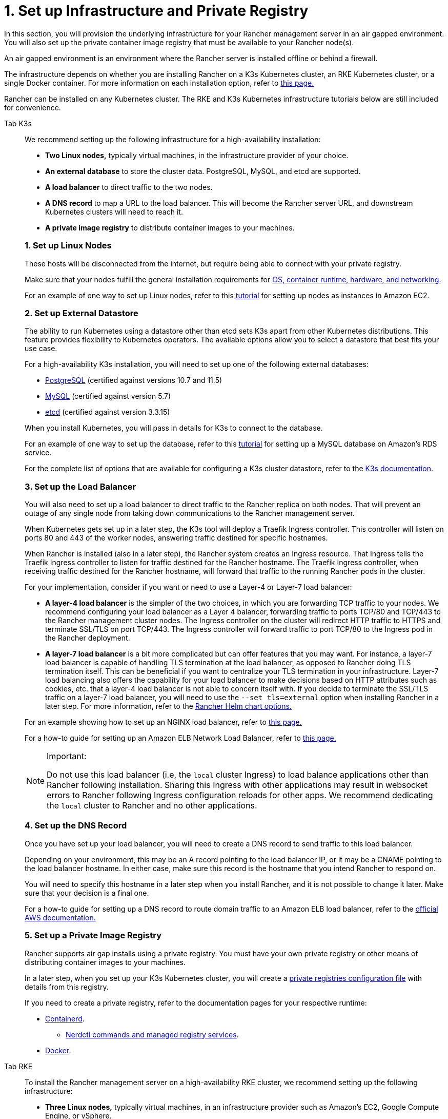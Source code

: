 = 1. Set up Infrastructure and Private Registry

In this section, you will provision the underlying infrastructure for your Rancher management server in an air gapped environment. You will also set up the private container image registry that must be available to your Rancher node(s).

An air gapped environment is an environment where the Rancher server is installed offline or behind a firewall.

The infrastructure depends on whether you are installing Rancher on a K3s Kubernetes cluster, an RKE Kubernetes cluster, or a single Docker container. For more information on each installation option, refer to xref:../../installation-and-upgrade.adoc[this page.]

Rancher can be installed on any Kubernetes cluster. The RKE and K3s Kubernetes infrastructure tutorials below are still included for convenience.

[tabs]
======
Tab K3s::
+
--
We recommend setting up the following infrastructure for a high-availability installation:

* *Two Linux nodes,* typically virtual machines, in the infrastructure provider of your choice.
* *An external database* to store the cluster data. PostgreSQL, MySQL, and etcd are supported.
* *A load balancer* to direct traffic to the two nodes.
* *A DNS record* to map a URL to the load balancer. This will become the Rancher server URL, and downstream Kubernetes clusters will need to reach it.
* *A private image registry* to distribute container images to your machines.

[#_k3s_1_set_up_linux_nodes]
[pass]
<h3><a class="anchor" id="_k3s_1_set_up_linux_nodes" href="#_k3s_1_set_up_linux_nodes"></a>1. Set up Linux Nodes</h3>

These hosts will be disconnected from the internet, but require being able to connect with your private registry.

Make sure that your nodes fulfill the general installation requirements for xref:../../requirements/requirements.adoc[OS, container runtime, hardware, and networking.]

For an example of one way to set up Linux nodes, refer to this xref:../../infrastructure-setup/nodes-in-amazon-ec2.adoc[tutorial] for setting up nodes as instances in Amazon EC2.

[#_2_set_up_external_datastore]
[pass]
<h3><a class="anchor" id="_2_set_up_external_datastore" href="#_2_set_up_external_datastore"></a>2. Set up External Datastore</h3>

The ability to run Kubernetes using a datastore other than etcd sets K3s apart from other Kubernetes distributions. This feature provides flexibility to Kubernetes operators. The available options allow you to select a datastore that best fits your use case.

For a high-availability K3s installation, you will need to set up one of the following external databases:

* https://www.postgresql.org/[PostgreSQL] (certified against versions 10.7 and 11.5)
* https://www.mysql.com/[MySQL] (certified against version 5.7)
* https://etcd.io/[etcd] (certified against version 3.3.15)

When you install Kubernetes, you will pass in details for K3s to connect to the database.

For an example of one way to set up the database, refer to this xref:../../infrastructure-setup/mysql-database-in-amazon-rds.adoc[tutorial] for setting up a MySQL database on Amazon's RDS service.

For the complete list of options that are available for configuring a K3s cluster datastore, refer to the https://rancher.com/docs/k3s/latest/en/installation/datastore/[K3s documentation.]

[#_k3s_3_set_up_the_load_balancer]
[pass]
<h3><a class="anchor" id="_k3s_3_set_up_the_load_balancer" href="#_k3s_3_set_up_the_load_balancer"></a>3. Set up the Load Balancer</h3>

You will also need to set up a load balancer to direct traffic to the Rancher replica on both nodes. That will prevent an outage of any single node from taking down communications to the Rancher management server.

When Kubernetes gets set up in a later step, the K3s tool will deploy a Traefik Ingress controller. This controller will listen on ports 80 and 443 of the worker nodes, answering traffic destined for specific hostnames.

When Rancher is installed (also in a later step), the Rancher system creates an Ingress resource. That Ingress tells the Traefik Ingress controller to listen for traffic destined for the Rancher hostname. The Traefik Ingress controller, when receiving traffic destined for the Rancher hostname, will forward that traffic to the running Rancher pods in the cluster.

For your implementation, consider if you want or need to use a Layer-4 or Layer-7 load balancer:

* *A layer-4 load balancer* is the simpler of the two choices, in which you are forwarding TCP traffic to your nodes. We recommend configuring your load balancer as a Layer 4 balancer, forwarding traffic to ports TCP/80 and TCP/443 to the Rancher management cluster nodes. The Ingress controller on the cluster will redirect HTTP traffic to HTTPS and terminate SSL/TLS on port TCP/443. The Ingress controller will forward traffic to port TCP/80 to the Ingress pod in the Rancher deployment.
* *A layer-7 load balancer* is a bit more complicated but can offer features that you may want. For instance, a layer-7 load balancer is capable of handling TLS termination at the load balancer, as opposed to Rancher doing TLS termination itself. This can be beneficial if you want to centralize your TLS termination in your infrastructure. Layer-7 load balancing also offers the capability for your load balancer to make decisions based on HTTP attributes such as cookies, etc. that a layer-4 load balancer is not able to concern itself with. If you decide to terminate the SSL/TLS traffic on a layer-7 load balancer, you will need to use the `--set tls=external` option when installing Rancher in a later step. For more information, refer to the xref:../../references/helm-chart-options.adoc#_external_tls_termination[Rancher Helm chart options.]

For an example showing how to set up an NGINX load balancer, refer to xref:../../infrastructure-setup/nginx-load-balancer.adoc[this page.]

For a how-to guide for setting up an Amazon ELB Network Load Balancer, refer to xref:../../infrastructure-setup/amazon-elb-load-balancer.adoc[this page.]

[NOTE]
.Important:
====

Do not use this load balancer (i.e, the `local` cluster Ingress) to load balance applications other than Rancher following installation. Sharing this Ingress with other applications may result in websocket errors to Rancher following Ingress configuration reloads for other apps. We recommend dedicating the `local` cluster to Rancher and no other applications.
====


[#_k3s_4_set_up_the_dns_record]
[pass]
<h3><a class="anchor" id="_k3s_4_set_up_the_dns_record" href="#_k3s_4_set_up_the_dns_record"></a>4. Set up the DNS Record</h3>

Once you have set up your load balancer, you will need to create a DNS record to send traffic to this load balancer.

Depending on your environment, this may be an A record pointing to the load balancer IP, or it may be a CNAME pointing to the load balancer hostname. In either case, make sure this record is the hostname that you intend Rancher to respond on.

You will need to specify this hostname in a later step when you install Rancher, and it is not possible to change it later. Make sure that your decision is a final one.

For a how-to guide for setting up a DNS record to route domain traffic to an Amazon ELB load balancer, refer to the https://docs.aws.amazon.com/Route53/latest/DeveloperGuide/routing-to-elb-load-balancer[official AWS documentation.]

[#_k3s_5_set_up_a_private_image_registry]
[pass]
<h3><a class="anchor" id="_k3s_5_set_up_a_private_image_registry" href="#_k3s_5_set_up_a_private_image_registry"></a>5. Set up a Private Image Registry</h3>

Rancher supports air gap installs using a private registry. You must have your own private registry or other means of distributing container images to your machines.

In a later step, when you set up your K3s Kubernetes cluster, you will create a https://rancher.com/docs/k3s/latest/en/installation/private-registry/[private registries configuration file] with details from this registry.

If you need to create a private registry, refer to the documentation pages for your respective runtime:

* https://github.com/containerd/containerd/blob/main/docs/cri/config.md#registry-configuration[Containerd].
 ** https://github.com/containerd/nerdctl/blob/main/docs/registry.md[Nerdctl commands and managed registry services].
* https://docs.docker.com/registry/deploying/[Docker].
--

Tab RKE::
+
--
To install the Rancher management server on a high-availability RKE cluster, we recommend setting up the following infrastructure:

* *Three Linux nodes,* typically virtual machines, in an infrastructure provider such as Amazon's EC2, Google Compute Engine, or vSphere.
* *A load balancer* to direct front-end traffic to the three nodes.
* *A DNS record* to map a URL to the load balancer. This will become the Rancher server URL, and downstream Kubernetes clusters will need to reach it.
* *A private image registry* to distribute container images to your machines.

These nodes must be in the same region/data center. You may place these servers in separate availability zones.

[#_why_three_nodes]
[pass]
<h3><a class="anchor" id="_why_three_nodes" href="#_why_three_nodes"></a>Why Three Nodes?</h3>

In an RKE cluster, Rancher server data is stored on etcd. This etcd database runs on all three nodes.

The etcd database requires an odd number of nodes so that it can always elect a leader with a majority of the etcd cluster. If the etcd database cannot elect a leader, etcd can suffer from https://www.quora.com/What-is-split-brain-in-distributed-systems[split brain], requiring the cluster to be restored from backup. If one of the three etcd nodes fails, the two remaining nodes can elect a leader because they have the majority of the total number of etcd nodes.

[#_rke_1_set_up_linux_nodes]
[pass]
<h3><a class="anchor" id="_rke_1_set_up_linux_nodes" href="#_rke_1_set_up_linux_nodes"></a>1. Set up Linux Nodes</h3>

These hosts will be disconnected from the internet, but require being able to connect with your private registry.

Make sure that your nodes fulfill the general installation requirements for xref:../../requirements/requirements.adoc[OS, container runtime, hardware, and networking.]

For an example of one way to set up Linux nodes, refer to this xref:.../../infrastructure-setup/nodes-in-amazon-ec2.adoc[tutorial] for setting up nodes as instances in Amazon EC2.

[#_rke_2_set_up_the_load_balancer]
[pass]
<h3><a class="anchor" id="_rke_2_set_up_the_load_balancer" href="#_rke_2_set_up_the_load_balancer"></a> 2. Set up the Load Balancer</h3>

You will also need to set up a load balancer to direct traffic to the Rancher replica on both nodes. That will prevent an outage of any single node from taking down communications to the Rancher management server.

When Kubernetes gets set up in a later step, the RKE tool will deploy an NGINX Ingress controller. This controller will listen on ports 80 and 443 of the worker nodes, answering traffic destined for specific hostnames.

When Rancher is installed (also in a later step), the Rancher system creates an Ingress resource. That Ingress tells the NGINX Ingress controller to listen for traffic destined for the Rancher hostname. The NGINX Ingress controller, when receiving traffic destined for the Rancher hostname, will forward that traffic to the running Rancher pods in the cluster.

For your implementation, consider if you want or need to use a Layer-4 or Layer-7 load balancer:

* *A layer-4 load balancer* is the simpler of the two choices, in which you are forwarding TCP traffic to your nodes. We recommend configuring your load balancer as a Layer 4 balancer, forwarding traffic to ports TCP/80 and TCP/443 to the Rancher management cluster nodes. The Ingress controller on the cluster will redirect HTTP traffic to HTTPS and terminate SSL/TLS on port TCP/443. The Ingress controller will forward traffic to port TCP/80 to the Ingress pod in the Rancher deployment.
* *A layer-7 load balancer* is a bit more complicated but can offer features that you may want. For instance, a layer-7 load balancer is capable of handling TLS termination at the load balancer, as opposed to Rancher doing TLS termination itself. This can be beneficial if you want to centralize your TLS termination in your infrastructure. Layer-7 load balancing also offers the capability for your load balancer to make decisions based on HTTP attributes such as cookies, etc. that a layer-4 load balancer is not able to concern itself with. If you decide to terminate the SSL/TLS traffic on a layer-7 load balancer, you will need to use the `--set tls=external` option when installing Rancher in a later step. For more information, refer to the xref:../../references/helm-chart-options.adoc#_external_tls_termination[Rancher Helm chart options.]

For an example showing how to set up an NGINX load balancer, refer to xref:../../infrastructure-setup/nginx-load-balancer.adoc[this page.]

For a how-to guide for setting up an Amazon ELB Network Load Balancer, refer to xref:../../infrastructure-setup/amazon-elb-load-balancer.adoc[this page.]

[CAUTION]
====

Do not use this load balancer (i.e, the `local` cluster Ingress) to load balance applications other than Rancher following installation. Sharing this Ingress with other applications may result in websocket errors to Rancher following Ingress configuration reloads for other apps. We recommend dedicating the `local` cluster to Rancher and no other applications.
====


[#_rke_3_set_up_the_dns_record]
[pass]
<h3><a class="anchor" id="_rke_3_set_up_the_dns_record" href="#_rke_3_set_up_the_dns_record"></a>3. Set up the DNS Record</h3>

Once you have set up your load balancer, you will need to create a DNS record to send traffic to this load balancer.

Depending on your environment, this may be an A record pointing to the LB IP, or it may be a CNAME pointing to the load balancer hostname. In either case, make sure this record is the hostname that you intend Rancher to respond on.

You will need to specify this hostname in a later step when you install Rancher, and it is not possible to change it later. Make sure that your decision is a final one.

For a how-to guide for setting up a DNS record to route domain traffic to an Amazon ELB load balancer, refer to the https://docs.aws.amazon.com/Route53/latest/DeveloperGuide/routing-to-elb-load-balancer[official AWS documentation.]

[#_rke_4_set_up_a_private_image_registry]
[pass]
<h3><a class="anchor" id="_rke_4_set_up_a_private_image_registry" href="#_rke_4_set_up_a_private_image_registry"></a>4. Set up a Private Image Registry</h3>

Rancher supports air gap installs using a secure private registry. You must have your own private registry or other means of distributing container images to your machines.

In a later step, when you set up your RKE Kubernetes cluster, you will create a https://rancher.com/docs/rke/latest/en/config-options/private-registries/[private registries configuration file] with details from this registry.

If you need to create a private registry, refer to the documentation pages for your respective runtime:

* https://github.com/containerd/containerd/blob/main/docs/cri/config.md#registry-configuration[Containerd].
 ** https://github.com/containerd/nerdctl/blob/main/docs/registry.md[Nerdctl commands and managed registry services].
* https://docs.docker.com/registry/deploying/[Docker].
--
======

== xref:publish-images.adoc[Next: Collect and Publish Images to your Private Registry]
